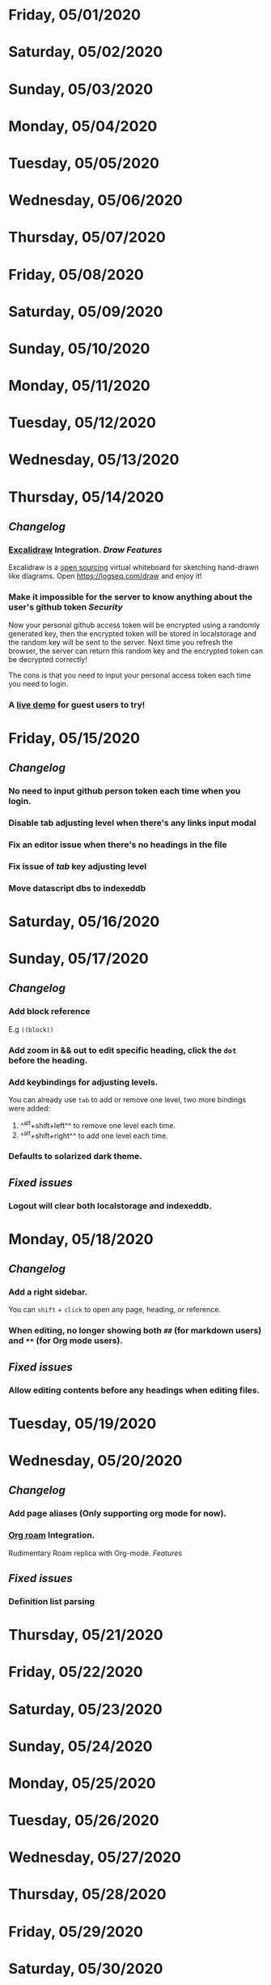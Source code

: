 * Friday, 05/01/2020
* Saturday, 05/02/2020
* Sunday, 05/03/2020
* Monday, 05/04/2020
* Tuesday, 05/05/2020
* Wednesday, 05/06/2020
* Thursday, 05/07/2020
* Friday, 05/08/2020
* Saturday, 05/09/2020
* Sunday, 05/10/2020
* Monday, 05/11/2020
* Tuesday, 05/12/2020
* Wednesday, 05/13/2020
* Thursday, 05/14/2020
** [[Changelog]]
*** [[https://excalidraw.com/][Excalidraw]] Integration. [[Draw]] [[Features]]
Excalidraw is a [[https://github.com/excalidraw/excalidraw][open sourcing]] virtual whiteboard for sketching hand-drawn like diagrams.
Open <https://logseq.com/draw> and enjoy it!
*** Make it impossible for the server to know anything about the user's github token  [[Security]]
Now your personal github access token will be encrypted using a randomly generated key,
then the encrypted token will be stored in localstorage and the random key will be sent to the server. Next time you refresh the browser, the server can return this random key and the encrypted token can be decrypted correctly!

The cons is that you need to input your personal access token each time you need to login.
*** A [[https://logseq.com/docs][live demo]] for guest users to try!
* Friday, 05/15/2020
** [[Changelog]]
*** No need to input github person token each time when you login.
*** Disable tab adjusting level when there's any links input modal
   :PROPERTIES:
   :CUSTOM_ID: 5ec11d99-65be-470d-b303-ec1a3b07a5e0
   :END:
*** Fix an editor issue when there's no headings in the file
*** Fix issue of /tab/ key adjusting level
*** Move datascript dbs to indexeddb

* Saturday, 05/16/2020
* Sunday, 05/17/2020
** [[Changelog]]
*** Add block reference
E.g ~((block))~
*** Add zoom in && out to edit specific heading, click the ~dot~ before the heading.
*** Add keybindings for adjusting levels.
    You can already use ~tab~ to add or remove one level, two more bindings were added:
    1. ^^alt+shift+left^^ to remove one level each time.
    2. ^^alt+shift+right^^ to add one level each time.
*** Defaults to solarized dark theme.
** [[Fixed issues]]
*** Logout will clear both localstorage and indexeddb.
* Monday, 05/18/2020
** [[Changelog]]
*** Add a right sidebar.
You can ~shift~ + ~click~ to open any page, heading, or reference.
*** When editing, no longer showing both ~##~ (for markdown users) and ~**~ (for Org mode users).
** [[Fixed issues]]
*** Allow editing contents before any headings when editing files.
* Tuesday, 05/19/2020
* Wednesday, 05/20/2020
** [[Changelog]]
*** Add page aliases (Only supporting org mode for now).
*** [[https://github.com/org-roam/org-roam][Org roam]] Integration.
Rudimentary Roam replica with Org-mode. 
[[Features]]
** [[Fixed issues]]
*** Definition list parsing
* Thursday, 05/21/2020
* Friday, 05/22/2020
* Saturday, 05/23/2020
* Sunday, 05/24/2020
* Monday, 05/25/2020
* Tuesday, 05/26/2020
* Wednesday, 05/27/2020
* Thursday, 05/28/2020
* Friday, 05/29/2020
* Saturday, 05/30/2020
* Sunday, 05/31/2020
